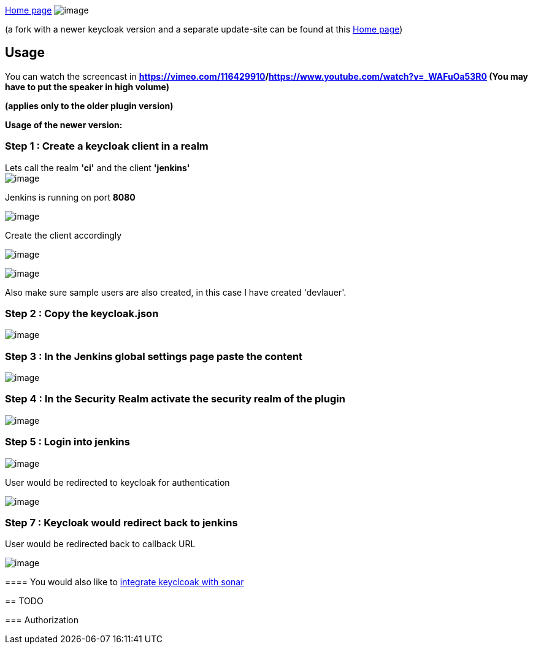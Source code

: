 https://github.com/keycloak/jenkins-keycloak-plugin[Home page]
[.confluence-embedded-file-wrapper]#image:docs/images/jk.png[image]#

(a fork with a newer keycloak version and a separate update-site can be
found at this https://github.com/devlauer/jenkins-keycloak-plugin[Home
page])

[[keycloak-plugin-Usage]]
== Usage

You can watch the screencast in
*https://vimeo.com/116429910[Vimeo]**/**https://www.youtube.com/watch?v=_WAFuOa53R0[YouTube]*** ***(You
may have to put the speaker in high volume)*

*(applies only to the older plugin version)*

*Usage of the newer version:*

[[keycloak-plugin-Step1:Createakeycloakclientinarealm]]
=== Step 1 : Create a keycloak client in a realm

Lets call the realm *'ci'* and the client *'jenkins'* +
[.confluence-embedded-file-wrapper]#image:docs/images/Usage_1.JPG[image]#

Jenkins is running on port *8080*

[.confluence-embedded-file-wrapper]#image:docs/images/Usage_2.JPG[image]#

Create the client accordingly

[.confluence-embedded-file-wrapper]#image:docs/images/Usage_1.2.JPG[image]#

[.confluence-embedded-file-wrapper]#image:docs/images/Usage_1.3.JPG[image]#

Also make sure sample users are also created, in this case I have
created 'devlauer'.

[[keycloak-plugin-Step2:Copythekeycloak.json]]
=== Step 2 : Copy the keycloak.json

[.confluence-embedded-file-wrapper]#image:docs/images/Usage_3.JPG[image]#

[[keycloak-plugin-Step3:IntheJenkinsglobalsettingspagepastethecontent]]
=== Step 3 : In the Jenkins global settings page paste the content

[.confluence-embedded-file-wrapper]#image:docs/images/Usage_4.JPG[image]#

[[keycloak-plugin-Step4:IntheSecurityRealmactivatethesecurityrealmoftheplugin]]
=== Step 4 : In the Security Realm activate the security realm of the plugin

[.confluence-embedded-file-wrapper]#image:docs/images/Usage_5.JPG[image]#

[[keycloak-plugin-Step5:Loginintojenkins]]
=== Step 5 : Login into jenkins

[.confluence-embedded-file-wrapper]#image:docs/images/kj6.png[image]#

User would be redirected to keycloak for authentication

[.confluence-embedded-file-wrapper]#image:docs/images/Usage_6.JPG[image]#

[[keycloak-plugin-Step7:Keycloakwouldredirectbacktojenkins]]
=== Step 7 : Keycloak would redirect back to jenkins

User would be redirected back to callback URL

[.confluence-embedded-file-wrapper]#image:docs/images/Usage_7.JPG[image]# +
===========================================================================================================================

[[keycloak-plugin-Youwouldalsoliketointegratekeyclcoakwithsonar]]
==== You would also like to https://reachmnadeem.wordpress.com/2015/01/22/integrating-keycloak-with-sonarqube/[integrate keyclcoak with sonar]

[[keycloak-plugin-TODO]]
== TODO

[[keycloak-plugin-Authorization]]
=== Authorization
